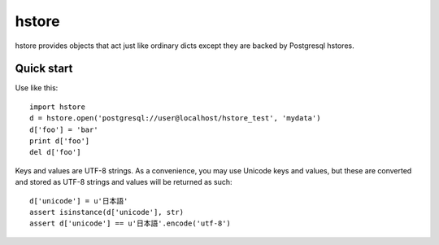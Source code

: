 ======
hstore
======

hstore provides objects that act just like ordinary dicts except they
are backed by Postgresql hstores.

Quick start
-----------

Use like this::

    import hstore
    d = hstore.open('postgresql://user@localhost/hstore_test', 'mydata')
    d['foo'] = 'bar'
    print d['foo']
    del d['foo']

Keys and values are UTF-8 strings. As a convenience, you may use
Unicode keys and values, but these are converted and stored as UTF-8
strings and values will be returned as such::

    d['unicode'] = u'日本語'
    assert isinstance(d['unicode'], str)
    assert d['unicode'] == u'日本語'.encode('utf-8')




